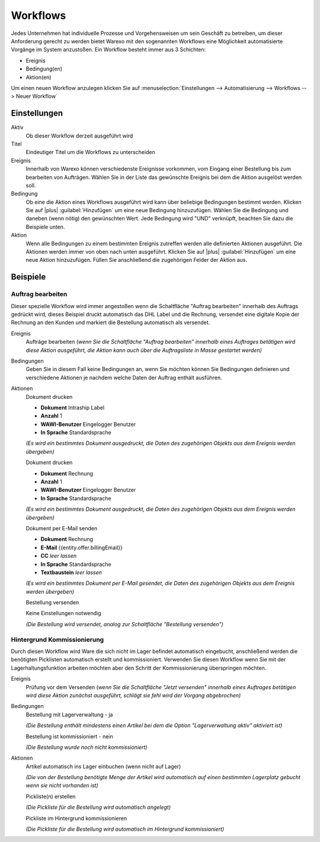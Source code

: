 Workflows
#########

Jedes Unternehmen hat individuelle Prozesse und Vorgehensweisen um sein Geschäft zu betreiben, um dieser Anforderung gerecht zu werden bietet Warexo mit den sogenannten Workflows eine Möglichkeit automatisierte Vorgänge im System anzustoßen. Ein Workflow besteht immer aus 3 Schichten:

-  Ereignis
-  Bedingung(en)
-  Aktion(en)

Um einen neuen Workflow anzulegen klicken Sie auf :menuselection:`Einstellungen --> Automatisierung --> Workflows --> Neuer Workflow`

Einstellungen
~~~~~~~~~~~~~

Aktiv
    Ob dieser Workflow derzeit ausgeführt wird

Titel
    Eindeutiger Titel um die Workflows zu unterscheiden

Ereignis
    Innerhalb von Warexo können verschiedenste Ereignisse vorkommen, vom Eingang einer Bestellung bis zum bearbeiten von Aufträgen.
    Wählen Sie in der Liste das gewünschte Ereignis bei dem die Aktion ausgelöst werden soll.

Bedingung
    Ob eine die Aktion eines Workflows ausgeführt wird kann über beliebige Bedingungen bestimmt werden.
    Klicken Sie auf |plus| :guilabel:`Hinzufügen` um eine neue Bedingung hinzuzufügen. Wählen Sie die Bedingung und daneben
    (wenn nötig) den gewünschten Wert. Jede Bedingung wird "UND" verknüpft, beachten Sie dazu die Beispiele unten.

Aktion
    Wenn alle Bedingungen zu einem bestimmten Ereignis zutreffen werden alle definierten Aktionen ausgeführt.
    Die Aktionen werden immer von oben nach unten ausgeführt. Klicken Sie auf |plus| :guilabel:`Hinzufügen`
    um eine neue Aktion hinzuzufügen. Füllen Sie anschließend die zugehörigen Felder der Aktion aus.

Beispiele
~~~~~~~~~

Auftrag bearbeiten
^^^^^^^^^^^^^^^^^^

Dieser spezielle Workflow wird immer angestoßen wenn die Schaltfläche "Auftrag bearbeiten" innerhalb des Auftrags gedrückt wird,
dieses Beispiel druckt automatisch das DHL Label und die Rechnung, versendet eine digitale Kopie der Rechnung an den Kunden
und markiert die Bestellung automatisch als versendet.

Ereignis
    Aufträge bearbeiten
    (*wenn Sie die Schaltfläche "Auftrag bearbeiten" innerhalb eines Auftrages betätigen wird diese Aktion ausgeführt, die Aktion kann auch über die Auftragsliste in Masse gestartet werden)*

Bedingungen
    Geben Sie in diesem Fall keine Bedingungen an, wenn Sie möchten können Sie Bedingungen definieren und verschiedene Aktionen je nachdem welche Daten der Auftrag enthält ausführen.

Aktionen
    Dokument drucken

    -  **Dokument** Intraship Label
    -  **Anzahl** 1
    -  **WAWI-Benutzer** Eingelogger Benutzer
    -  **In Sprache** Standardsprache

    *(Es wird ein bestimmtes Dokument ausgedruckt, die Daten des zugehörigen Objekts aus dem Ereignis werden übergeben)*

    Dokument drucken

    -  **Dokument** Rechnung
    -  **Anzahl** 1
    -  **WAWI-Benutzer** Eingelogger Benutzer
    -  **In Sprache** Standardsprache

    *(Es wird ein bestimmtes Dokument ausgedruckt, die Daten des zugehörigen Objekts aus dem Ereignis werden übergeben)*

    Dokument per E-Mail senden

    -  **Dokument** Rechnung
    -  **E-Mail** {{entity.offer.billingEmail}}
    -  **CC** *leer lassen*
    -  **In Sprache** Standardsprache
    -  **Textbaustein** *leer lassen*

    *(Es wird ein bestimmtes Dokument per E-Mail gesendet, die Daten des zugehörigen Objekts aus dem Ereignis werden übergeben)*

    Bestellung versenden

    Keine Einstellungen notwendig

    *(Die Bestellung wird versendet, analog zur Schaltfläche "Bestellung versenden")*

Hintergrund Kommissionierung
^^^^^^^^^^^^^^^^^^^^^^^^^^^^

Durch diesen Workflow wird Ware die sich nicht im Lager befindet automatisch eingebucht, anschließend werden die
benötigten Picklisten automatisch erstellt und kommissioniert. Verwenden Sie diesen Workflow wenn Sie mit der
Lagerhaltungsfunktion arbeiten möchten aber den Schritt der Kommissionierung überspringen möchten.

Ereignis
    Prüfung vor dem Versenden
    (*wenn Sie die Schaltfläche "Jetzt versenden" innerhalb eines Auftrages betätigen wird diese Aktion zunächst ausgeführt, schlägt sie fehl wird der Vorgang abgebrochen)*

Bedingungen
    Bestellung mit Lagerverwaltung - ja

    *(Die Bestellung enthält mindestens einen Artikel bei dem die Option "Lagerverwaltung aktiv" aktiviert ist)*

    Bestellung ist kommissioniert - nein

    *(Die Bestellung wurde noch nicht kommissioniert)*

Aktionen
    Artikel automatisch ins Lager einbuchen (wenn nicht auf Lager)

    *(Die von der Bestellung benötigte Menge der Artikel wird automatisch auf einen bestimmten Lagerplatz gebucht wenn sie nicht vorhanden ist)*

    Pickliste(n) erstellen

    *(Die Pickliste für die Bestellung wird automatisch angelegt)*

    Pickliste im Hintergrund kommissionieren

    *(Die Pickliste für die Bestellung wird automatisch im Hintergrund kommissioniert)*
